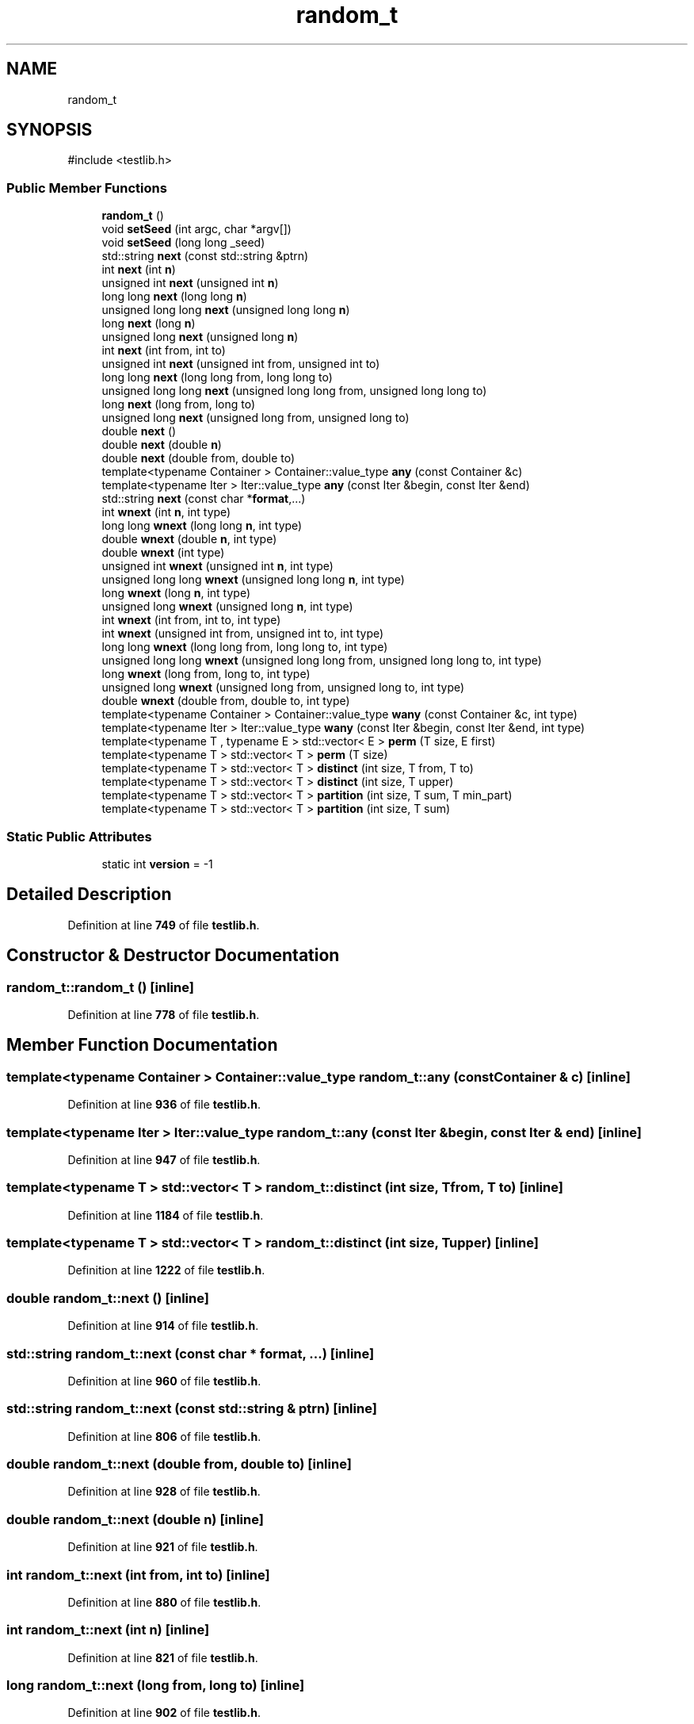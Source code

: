 .TH "random_t" 3 "competitive-contest" \" -*- nroff -*-
.ad l
.nh
.SH NAME
random_t
.SH SYNOPSIS
.br
.PP
.PP
\fR#include <testlib\&.h>\fP
.SS "Public Member Functions"

.in +1c
.ti -1c
.RI "\fBrandom_t\fP ()"
.br
.ti -1c
.RI "void \fBsetSeed\fP (int argc, char *argv[])"
.br
.ti -1c
.RI "void \fBsetSeed\fP (long long _seed)"
.br
.ti -1c
.RI "std::string \fBnext\fP (const std::string &ptrn)"
.br
.ti -1c
.RI "int \fBnext\fP (int \fBn\fP)"
.br
.ti -1c
.RI "unsigned int \fBnext\fP (unsigned int \fBn\fP)"
.br
.ti -1c
.RI "long long \fBnext\fP (long long \fBn\fP)"
.br
.ti -1c
.RI "unsigned long long \fBnext\fP (unsigned long long \fBn\fP)"
.br
.ti -1c
.RI "long \fBnext\fP (long \fBn\fP)"
.br
.ti -1c
.RI "unsigned long \fBnext\fP (unsigned long \fBn\fP)"
.br
.ti -1c
.RI "int \fBnext\fP (int from, int to)"
.br
.ti -1c
.RI "unsigned int \fBnext\fP (unsigned int from, unsigned int to)"
.br
.ti -1c
.RI "long long \fBnext\fP (long long from, long long to)"
.br
.ti -1c
.RI "unsigned long long \fBnext\fP (unsigned long long from, unsigned long long to)"
.br
.ti -1c
.RI "long \fBnext\fP (long from, long to)"
.br
.ti -1c
.RI "unsigned long \fBnext\fP (unsigned long from, unsigned long to)"
.br
.ti -1c
.RI "double \fBnext\fP ()"
.br
.ti -1c
.RI "double \fBnext\fP (double \fBn\fP)"
.br
.ti -1c
.RI "double \fBnext\fP (double from, double to)"
.br
.ti -1c
.RI "template<typename Container > Container::value_type \fBany\fP (const Container &c)"
.br
.ti -1c
.RI "template<typename Iter > Iter::value_type \fBany\fP (const Iter &begin, const Iter &end)"
.br
.ti -1c
.RI "std::string \fBnext\fP (const char *\fBformat\fP,\&.\&.\&.)"
.br
.ti -1c
.RI "int \fBwnext\fP (int \fBn\fP, int type)"
.br
.ti -1c
.RI "long long \fBwnext\fP (long long \fBn\fP, int type)"
.br
.ti -1c
.RI "double \fBwnext\fP (double \fBn\fP, int type)"
.br
.ti -1c
.RI "double \fBwnext\fP (int type)"
.br
.ti -1c
.RI "unsigned int \fBwnext\fP (unsigned int \fBn\fP, int type)"
.br
.ti -1c
.RI "unsigned long long \fBwnext\fP (unsigned long long \fBn\fP, int type)"
.br
.ti -1c
.RI "long \fBwnext\fP (long \fBn\fP, int type)"
.br
.ti -1c
.RI "unsigned long \fBwnext\fP (unsigned long \fBn\fP, int type)"
.br
.ti -1c
.RI "int \fBwnext\fP (int from, int to, int type)"
.br
.ti -1c
.RI "int \fBwnext\fP (unsigned int from, unsigned int to, int type)"
.br
.ti -1c
.RI "long long \fBwnext\fP (long long from, long long to, int type)"
.br
.ti -1c
.RI "unsigned long long \fBwnext\fP (unsigned long long from, unsigned long long to, int type)"
.br
.ti -1c
.RI "long \fBwnext\fP (long from, long to, int type)"
.br
.ti -1c
.RI "unsigned long \fBwnext\fP (unsigned long from, unsigned long to, int type)"
.br
.ti -1c
.RI "double \fBwnext\fP (double from, double to, int type)"
.br
.ti -1c
.RI "template<typename Container > Container::value_type \fBwany\fP (const Container &c, int type)"
.br
.ti -1c
.RI "template<typename Iter > Iter::value_type \fBwany\fP (const Iter &begin, const Iter &end, int type)"
.br
.ti -1c
.RI "template<typename T , typename E > std::vector< E > \fBperm\fP (T size, E first)"
.br
.ti -1c
.RI "template<typename T > std::vector< T > \fBperm\fP (T size)"
.br
.ti -1c
.RI "template<typename T > std::vector< T > \fBdistinct\fP (int size, T from, T to)"
.br
.ti -1c
.RI "template<typename T > std::vector< T > \fBdistinct\fP (int size, T upper)"
.br
.ti -1c
.RI "template<typename T > std::vector< T > \fBpartition\fP (int size, T sum, T min_part)"
.br
.ti -1c
.RI "template<typename T > std::vector< T > \fBpartition\fP (int size, T sum)"
.br
.in -1c
.SS "Static Public Attributes"

.in +1c
.ti -1c
.RI "static int \fBversion\fP = \-1"
.br
.in -1c
.SH "Detailed Description"
.PP 
Definition at line \fB749\fP of file \fBtestlib\&.h\fP\&.
.SH "Constructor & Destructor Documentation"
.PP 
.SS "random_t::random_t ()\fR [inline]\fP"

.PP
Definition at line \fB778\fP of file \fBtestlib\&.h\fP\&.
.SH "Member Function Documentation"
.PP 
.SS "template<typename Container > Container::value_type random_t::any (const Container & c)\fR [inline]\fP"

.PP
Definition at line \fB936\fP of file \fBtestlib\&.h\fP\&.
.SS "template<typename Iter > Iter::value_type random_t::any (const Iter & begin, const Iter & end)\fR [inline]\fP"

.PP
Definition at line \fB947\fP of file \fBtestlib\&.h\fP\&.
.SS "template<typename T > std::vector< T > random_t::distinct (int size, T from, T to)\fR [inline]\fP"

.PP
Definition at line \fB1184\fP of file \fBtestlib\&.h\fP\&.
.SS "template<typename T > std::vector< T > random_t::distinct (int size, T upper)\fR [inline]\fP"

.PP
Definition at line \fB1222\fP of file \fBtestlib\&.h\fP\&.
.SS "double random_t::next ()\fR [inline]\fP"

.PP
Definition at line \fB914\fP of file \fBtestlib\&.h\fP\&.
.SS "std::string random_t::next (const char * format,  \&.\&.\&.)\fR [inline]\fP"

.PP
Definition at line \fB960\fP of file \fBtestlib\&.h\fP\&.
.SS "std::string random_t::next (const std::string & ptrn)\fR [inline]\fP"

.PP
Definition at line \fB806\fP of file \fBtestlib\&.h\fP\&.
.SS "double random_t::next (double from, double to)\fR [inline]\fP"

.PP
Definition at line \fB928\fP of file \fBtestlib\&.h\fP\&.
.SS "double random_t::next (double n)\fR [inline]\fP"

.PP
Definition at line \fB921\fP of file \fBtestlib\&.h\fP\&.
.SS "int random_t::next (int from, int to)\fR [inline]\fP"

.PP
Definition at line \fB880\fP of file \fBtestlib\&.h\fP\&.
.SS "int random_t::next (int n)\fR [inline]\fP"

.PP
Definition at line \fB821\fP of file \fBtestlib\&.h\fP\&.
.SS "long random_t::next (long from, long to)\fR [inline]\fP"

.PP
Definition at line \fB902\fP of file \fBtestlib\&.h\fP\&.
.SS "long long random_t::next (long long from, long long to)\fR [inline]\fP"

.PP
Definition at line \fB890\fP of file \fBtestlib\&.h\fP\&.
.SS "long long random_t::next (long long n)\fR [inline]\fP"

.PP
Definition at line \fB846\fP of file \fBtestlib\&.h\fP\&.
.SS "long random_t::next (long n)\fR [inline]\fP"

.PP
Definition at line \fB868\fP of file \fBtestlib\&.h\fP\&.
.SS "unsigned int random_t::next (unsigned int from, unsigned int to)\fR [inline]\fP"

.PP
Definition at line \fB885\fP of file \fBtestlib\&.h\fP\&.
.SS "unsigned int random_t::next (unsigned int n)\fR [inline]\fP"

.PP
Definition at line \fB839\fP of file \fBtestlib\&.h\fP\&.
.SS "unsigned long random_t::next (unsigned long from, unsigned long to)\fR [inline]\fP"

.PP
Definition at line \fB907\fP of file \fBtestlib\&.h\fP\&.
.SS "unsigned long long random_t::next (unsigned long long from, unsigned long long to)\fR [inline]\fP"

.PP
Definition at line \fB895\fP of file \fBtestlib\&.h\fP\&.
.SS "unsigned long long random_t::next (unsigned long long n)\fR [inline]\fP"

.PP
Definition at line \fB861\fP of file \fBtestlib\&.h\fP\&.
.SS "unsigned long random_t::next (unsigned long n)\fR [inline]\fP"

.PP
Definition at line \fB873\fP of file \fBtestlib\&.h\fP\&.
.SS "template<typename T > std::vector< T > random_t::partition (int size, T sum)\fR [inline]\fP"

.PP
Definition at line \fB1282\fP of file \fBtestlib\&.h\fP\&.
.SS "template<typename T > std::vector< T > random_t::partition (int size, T sum, T min_part)\fR [inline]\fP"

.PP
Definition at line \fB1238\fP of file \fBtestlib\&.h\fP\&.
.SS "template<typename T > std::vector< T > random_t::perm (T size)\fR [inline]\fP"

.PP
Definition at line \fB1178\fP of file \fBtestlib\&.h\fP\&.
.SS "template<typename T , typename E > std::vector< E > random_t::perm (T size, E first)\fR [inline]\fP"

.PP
Definition at line \fB1161\fP of file \fBtestlib\&.h\fP\&.
.SS "void random_t::setSeed (int argc, char * argv[])\fR [inline]\fP"

.PP
Definition at line \fB783\fP of file \fBtestlib\&.h\fP\&.
.SS "void random_t::setSeed (long long _seed)\fR [inline]\fP"

.PP
Definition at line \fB798\fP of file \fBtestlib\&.h\fP\&.
.SS "template<typename Container > Container::value_type random_t::wany (const Container & c, int type)\fR [inline]\fP"

.PP
Definition at line \fB1138\fP of file \fBtestlib\&.h\fP\&.
.SS "template<typename Iter > Iter::value_type random_t::wany (const Iter & begin, const Iter & end, int type)\fR [inline]\fP"

.PP
Definition at line \fB1149\fP of file \fBtestlib\&.h\fP\&.
.SS "double random_t::wnext (double from, double to, int type)\fR [inline]\fP"

.PP
Definition at line \fB1130\fP of file \fBtestlib\&.h\fP\&.
.SS "double random_t::wnext (double n, int type)\fR [inline]\fP"

.PP
Definition at line \fB1027\fP of file \fBtestlib\&.h\fP\&.
.SS "int random_t::wnext (int from, int to, int type)\fR [inline]\fP"

.PP
Definition at line \fB1087\fP of file \fBtestlib\&.h\fP\&.
.SS "int random_t::wnext (int n, int type)\fR [inline]\fP"

.PP
Definition at line \fB973\fP of file \fBtestlib\&.h\fP\&.
.SS "double random_t::wnext (int type)\fR [inline]\fP"

.PP
Definition at line \fB1054\fP of file \fBtestlib\&.h\fP\&.
.SS "long random_t::wnext (long from, long to, int type)\fR [inline]\fP"

.PP
Definition at line \fB1116\fP of file \fBtestlib\&.h\fP\&.
.SS "long long random_t::wnext (long long from, long long to, int type)\fR [inline]\fP"

.PP
Definition at line \fB1101\fP of file \fBtestlib\&.h\fP\&.
.SS "long long random_t::wnext (long long n, int type)\fR [inline]\fP"

.PP
Definition at line \fB1000\fP of file \fBtestlib\&.h\fP\&.
.SS "long random_t::wnext (long n, int type)\fR [inline]\fP"

.PP
Definition at line \fB1074\fP of file \fBtestlib\&.h\fP\&.
.SS "int random_t::wnext (unsigned int from, unsigned int to, int type)\fR [inline]\fP"

.PP
Definition at line \fB1094\fP of file \fBtestlib\&.h\fP\&.
.SS "unsigned int random_t::wnext (unsigned int n, int type)\fR [inline]\fP"

.PP
Definition at line \fB1059\fP of file \fBtestlib\&.h\fP\&.
.SS "unsigned long random_t::wnext (unsigned long from, unsigned long to, int type)\fR [inline]\fP"

.PP
Definition at line \fB1123\fP of file \fBtestlib\&.h\fP\&.
.SS "unsigned long long random_t::wnext (unsigned long long from, unsigned long long to, int type)\fR [inline]\fP"

.PP
Definition at line \fB1108\fP of file \fBtestlib\&.h\fP\&.
.SS "unsigned long long random_t::wnext (unsigned long long n, int type)\fR [inline]\fP"

.PP
Definition at line \fB1066\fP of file \fBtestlib\&.h\fP\&.
.SS "unsigned long random_t::wnext (unsigned long n, int type)\fR [inline]\fP"

.PP
Definition at line \fB1079\fP of file \fBtestlib\&.h\fP\&.
.SH "Member Data Documentation"
.PP 
.SS "int random_t::version = \-1\fR [static]\fP"

.PP
Definition at line \fB775\fP of file \fBtestlib\&.h\fP\&.

.SH "Author"
.PP 
Generated automatically by Doxygen for competitive-contest from the source code\&.
